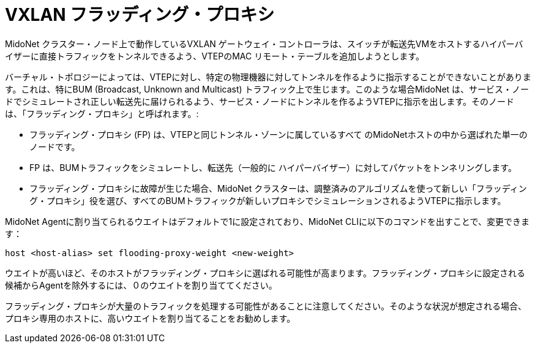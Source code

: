 [[vxlan_flooding_proxy]]
= VXLAN フラッディング・プロキシ

MidoNet クラスター・ノード上で動作しているVXLAN ゲートウェイ・コントローラは、スイッチが転送先VMをホストするハイパーバイザーに直接トラフィックをトンネルできるよう、VTEPのMAC リモート・テーブルを追加しようとします。

バーチャル・トポロジーによっては、VTEPに対し、特定の物理機器に対してトンネルを作るように指示することができないことがあります。これは、特にBUM (Broadcast, Unknown and Multicast) トラフィック上で生じます。このような場合MidoNet は、サービス・ノードでシミュレートされ正しい転送先に届けられるよう、サービス・ノードにトンネルを作るようVTEPに指示を出します。そのノードは、「フラッディング・プロキシ」と呼ばれます。:


  - フラッディング・プロキシ (FP) は、VTEPと同じトンネル・ゾーンに属しているすべて
   のMidoNetホストの中から選ばれた単一のノードです。
  - FP は、BUMトラフィックをシミュレートし、転送先（一般的に
    ハイパーバイザー）に対してパケットをトンネリングします。
  - フラッディング・プロキシに故障が生じた場合、MidoNet クラスターは、調整済みのアルゴリズムを使って新しい「フラッディング・プロキシ」役を選び、すべてのBUMトラフィックが新しいプロキシでシミュレーションされるようVTEPに指示します。

MidoNet Agentに割り当てられるウエイトはデフォルトで1に設定されており、MidoNet CLIに以下のコマンドを出すことで、変更できます：

[source]
host <host-alias> set flooding-proxy-weight <new-weight>

ウエイトが高いほど、そのホストがフラッディング・プロキシに選ばれる可能性が高まります。フラッディング・プロキシに設定される候補からAgentを除外するには、０のウエイトを割り当ててください。

フラッディング・プロキシが大量のトラフィックを処理する可能性があることに注意してください。そのような状況が想定される場合、プロキシ専用のホストに、高いウエイトを割り当てることをお勧めします。

